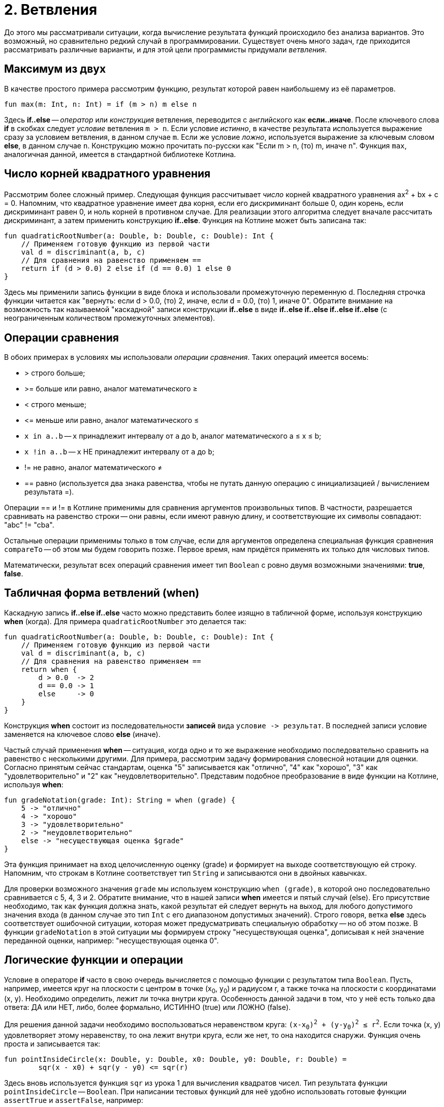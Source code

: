 = 2. Ветвления

До этого мы рассматривали ситуации, когда вычисление результата функций происходило без анализа вариантов.
Это возможный, но сравнительно редкий случай в программировании.
Существует очень много задач, где приходится рассматривать различные варианты,
и для этой цели программисты придумали __ветвления__.

== Максимум из двух

В качестве простого примера рассмотрим функцию, результат которой равен наибольшему из её параметров.

[source,kotlin]
----
fun max(m: Int, n: Int) = if (m > n) m else n
----

Здесь **if..else** -- __оператор__ или __конструкция__ ветвления, переводится с английского как **если..иначе**.
После ключевого слова **if** в скобках следует __условие__ ветвления `m > n`.
Если условие __истинно__, в качестве результата используется выражение сразу за условием ветвления, в данном случае `m`.
Если же условие __ложно__, используется выражение за ключевым словом **else**, в данном случае `n`.
Конструкцию можно прочитать по-русски как "Если m > n, (то) m, иначе n".
Функция `max`, аналогичная данной, имеется в стандартной библиотеке Котлина.

== Число корней квадратного уравнения

Рассмотрим более сложный пример.
Следующая функция рассчитывает __число__ корней квадратного уравнения ax^2^ + bx + c = 0.
Напомним, что квадратное уравнение имеет два корня, если его дискриминант больше 0,
один корень, если дискриминант равен 0, и ноль корней в противном случае.
Для реализации этого алгоритма следует вначале рассчитать дискриминант,
а затем применить конструкцию **if..else**.
Функция на Котлине может быть записана так:

[source,kotlin]
----
fun quadraticRootNumber(a: Double, b: Double, c: Double): Int {
    // Применяем готовую функцию из первой части
    val d = discriminant(a, b, c)
    // Для сравнения на равенство применяем ==
    return if (d > 0.0) 2 else if (d == 0.0) 1 else 0
}
----

Здесь мы применили запись функции в виде блока и использовали промежуточную переменную d.
Последняя строчка функции читается как "вернуть: если d > 0.0, (то) 2, иначе, если d = 0.0, (то) 1, иначе 0".
Обратите внимание на возможность так называемой "каскадной" записи конструкции **if..else**
в виде **if..else if..else if..else if..else** (с неограниченным количеством промежуточных элементов).

== Операции сравнения

В обоих примерах в условиях мы использовали __операции сравнения__. Таких операций имеется восемь:

 * > строго больше;
 * >= больше или равно, аналог математического &ge;
 * < строго меньше;
 * &lt;= меньше или равно, аналог математического &le;
 * `x in a..b` -- `x` принадлежит интервалу от `a` до `b`, аналог математического a &le; x &le; b;
 * `x !in a..b` -- `x` НЕ принадлежит интервалу от `a` до `b`;
 * != не равно, аналог математического &ne;
 * == равно (используется два знака равенства, чтобы не путать данную операцию с инициализацией / вычислением результата =).

Операции == и != в Котлине применимы для сравнения аргументов произвольных типов.
В частности, разрешается сравнивать на равенство строки --
они равны, если имеют равную длину, и соответствующие их символы совпадают: "abc" != "cba".

Остальные операции применимы только в том случае,
если для аргументов определена специальная функция сравнения `compareTo` -- об этом мы будем говорить позже.
Первое время, нам придётся применять их только для числовых типов.

Математически, результат всех операций сравнения имеет тип `Boolean` с ровно двумя возможными значениями: **true**, **false**.

== Табличная форма ветвлений (when)

Каскадную запись **if..else if..else** часто можно представить более изящно в табличной форме, используя конструкцию **when** (когда).
Для примера `quadraticRootNumber` это делается так:

[source,kotlin]
----
fun quadraticRootNumber(a: Double, b: Double, c: Double): Int {
    // Применяем готовую функцию из первой части
    val d = discriminant(a, b, c)
    // Для сравнения на равенство применяем ==
    return when {
        d > 0.0  -> 2
        d == 0.0 -> 1
        else     -> 0
    }
}
----

Конструкция **when** состоит из последовательности **записей** вида ``условие -&gt; результат``.
В последней записи условие заменяется на ключевое слово **else** (иначе).

Частый случай применения **when** -- ситуация, когда одно и то же выражение необходимо
последовательно сравнить на равенство с несколькими другими.
Для примера, рассмотрим задачу формирования словесной нотации для оценки.
Согласно принятым сейчас стандартам, оценка "5" записывается как "отлично", "4" как "хорошо",
"3" как "удовлетворительно" и "2" как "неудовлетворительно".
Представим подобное преобразование в виде функции на Котлине, используя **when**:

[source,kotlin]
----
fun gradeNotation(grade: Int): String = when (grade) {
    5 -> "отлично"
    4 -> "хорошо"
    3 -> "удовлетворительно"
    2 -> "неудовлетворительно"
    else -> "несуществующая оценка $grade"
}
----

Эта функция принимает на вход целочисленную оценку (grade) и формирует на выходе соответствующую ей строку.
Напомним, что строкам в Котлине соответствует тип `String` и записываются они в двойных кавычках.

Для проверки возможного значения `grade` мы используем конструкцию `when (grade)`,
в которой оно последовательно сравнивается с 5, 4, 3 и 2.
Обратите внимание, что в нашей записи **when** имеется и пятый случай (else).
Его присутствие необходимо, так как функция должна знать, какой результат ей следует вернуть на выход,
для любого допустимого значения входа (в данном случае это тип `Int` с его диапазоном допустимых значений).
Строго говоря, ветка **else** здесь соответствует ошибочной ситуации,
которая может предусматривать специальную обработку -- но об этом позже.
В функции `gradeNotation` в этой ситуации мы формируем строку "несуществующая оценка",
дописывая к ней значение переданной оценки, например: "несуществующая оценка 0".

== Логические функции и операции

Условие в операторе **if** часто в свою очередь вычисляется с помощью функции с результатом типа `Boolean`.
Пусть, например, имеется круг на плоскости с центром в точке (x~0~, y~0~) и радиусом r,
а также точка на плоскости с координатами (x, y). Необходимо определить, лежит ли точка внутри круга.
Особенность данной задачи в том, что у неё есть только два ответа: ДА или НЕТ,
либо, более формально, ИСТИННО (true) или ЛОЖНО (false).

Для решения данной задачи необходимо воспользоваться неравенством круга: `(x-x~0~)^2^ + (y-y~0~)^2^ &le; r^2^`.
Если точка (x, y) удовлетворяет этому неравенству, то она лежит внутри круга,
если же нет, то она находится снаружи. Функция очень проста и записывается так:

[source,kotlin]
----
fun pointInsideCircle(x: Double, y: Double, x0: Double, y0: Double, r: Double) =
        sqr(x - x0) + sqr(y - y0) <= sqr(r)
----

Здесь вновь используется функция `sqr` из урока 1 для вычисления квадратов чисел.
Тип результата функции `pointInsideCircle` -- `Boolean`.
При написании тестовых функций для неё удобно использовать готовые функции `assertTrue` и `assertFalse`, например:

[source,kotlin]
----
@Test
fun pointInsideCircle() {
    // (1, 1) inside circle: center = (0, 0), r = 2
    assertTrue(pointInsideCircle(1.0, 1.0, 0.0, 0.0, 2.0))
    // (2, 2) NOT inside circle: center = (0, 0), r = 2
    assertFalse(pointInsideCircle(2.0, 2.0, 0.0, 0.0, 2.0))
}
----

Обе функции имеют один параметр типа `Boolean`.
`assertTrue` (проверить на истину) приводит к неудачному исходу теста, если её аргумент равен **false**,
и продолжает выполнение теста, если он равен **true**.
`assertFalse` (проверить на ложь) работает с точностью до наоборот.

Функцию `pointInsideCircle` в свою очередь можно использовать для решения более сложных задач.
Например, условие принадлежности точки **пересечению** или **объединению** двух кругов может выглядеть так:

[source,kotlin]
----
// Фрагмент программы...
fun foo() {
    val x = 0.5
    val y = 0.5
    // Пересечение: логическое И
    if (pointInsideCircle(x, y, 0.0, 0.0, 1.0) && pointInsideCircle(x, y, 1.0, 1.0, 1.0)) {
        doSomething()
    }
    // Объединение: логическое ИЛИ
    if (pointInsideCircle(x, y, 0.0, 0.0, 1.0) || pointInsideCircle(x, y, 1.0, 1.0, 1.0)) {
        doSomething()
    }
    // Не принадлежит
    if (!pointInsideCircle(x, y, 0.0, 0.0, 1.0)) {
        doSomething()
    }
}
----

В этом примере используются логические __операции__:

 * `&&` -- логическое И, результат равен **true**, если ОБА аргумента **true**
 * `||` -- логическое ИЛИ, результат равен **true**, если ХОТЯ БЫ ОДИН из аргументов равен **true**
 * `!` -- логическое НЕ, результат равен **true**, если аргумент **false**

== Сложный пример: биквадратное уравнение

Рассмотрим теперь более сложный случай. Пусть нам необходимо написать функцию,
рассчитывающую минимальный из имеющихся корней биквадратного уравнения: ax^4^ + bx^2^ + c = 0.
Данное уравнение решается путём замены y = x^2^, решения квадратного уравнения ay^2^ + by + c = 0
и последующего решения уравнения x^2^ = y с подставленными корнями квадратного уравнения y~1~ и y~2~.
Попробуем сначала записать алгоритм решения задачи в виде последовательности действий:

 1. Если a равно 0, уравнение вырождается в bx^2^ + c = 0. Вырожденное уравнение:
  * при b равном 0 не имеет решений (или имеет бесконечно много)
  * при c / b > 0 также не имеет решений
  * в противном случае минимальный корень -- это `x = -sqrt(-c / b)`
 2. Рассчитаем дискриминант `d = b^2^ - 4ac`.
 3. Если d меньше 0, у квадратного уравнения нет решений, как и у биквадратного.
 4. В противном случае найдём корни квадратного уравнения `y~1~ = (-b + sqrt(d))/(2a)` и `y~2~ = (-b - sqrt(d))/(2a)`.
 5. Вычислим `y~3~ = Max(y~1~, y~2~)`.
 6. Если y~3~ < 0, у уравнения `x^2^ = y~3~` нет решений.
 7. В противном случае, минимальный корень биквадратного уравнения -- это `x = -sqrt(y~3~)`.

Запишем теперь то же самое на Котлине. Для обозначения ситуации, когда решений нет, будем использовать
специальную константу `Double.NaN`, так называемое не-число.
На практике она может получиться как результат некоторых некорректных действий с вещественными числами,
например, после вычисления квадратного корня из -1.

[source,kotlin]
----
fun minBiRoot(a: Double, b: Double, c: Double): Double {
    // 1: в главной ветке if выполняется НЕСКОЛЬКО операторов
    if (a == 0.0) {
        if (b == 0.0) return Double.NaN // ... и ничего больше не делать
        val bc = -c / b
        if (bc < 0.0) return Double.NaN // ... и ничего больше не делать
        return -sqrt(bc)
        // Дальше функция при a == 0.0 не идёт
    }
    val d = discriminant(a, b, c)   // 2
    if (d < 0.0) return Double.NaN  // 3
    // 4
    val y1 = (-b + sqrt(d)) / (2 * a)
    val y2 = (-b - sqrt(d)) / (2 * a)
    val y3 = max(y1, y2)       // 5
    if (y3 < 0.0) return Double.NaN // 6
    return -sqrt(y3)           // 7
}
----

Данная реализация активно использует оператор **return**.
Если в предыдущих примерах он использовался исключительно в конце функций,
то в этом примере он встречается в теле функции многократно в конструкции вида `if (something) return result`.
Такая конструкция читается как "если что-то, результат функции равен тому-то (и дальше ничего делать не надо)".
Оператор **return**, встречающийся в ветке в середине функции, немедленно формирует её результат и завершает её работу.
Заметьте, что в данном случае вторая часть оператора **if** -- ветка **else** -- отсутствует.
Это эквивалентно записи `if (something) return result else {}`, то есть в ветке "иначе" не делается ничего.
В случае, если условие в **if** не выполнено, функция пропускает оператор **return**
и выполняет оператор, следующий за оператором **if**.

Всегда ли может отсутствовать ветка **else**? Нет, не всегда.
Это зависит от **контекста**, то есть конкретного варианта использования **if..else**.
В примере вроде `val x = if (condition) 1 else 2` исчезновение ветки **else** не позволит функции "понять",
чему же должно быть равно значение `x`, что приведёт к ошибке:

----
'if' must have both main and 'else' branches if used as an expression.
----

В переводе с английского --
оператор **if** должен иметь как главную ветку, так и ветку **else**, если он используется как выражение.
Два наиболее распространённых случая такого рода -- `val x = if ...` или `return if ...`.
В обоих случаях у **if** есть результат, который затем используется для записи в `x`
или для формирования результата функции.

Обратите также внимание на самый первый оператор **if** в `minBiRoot`.
Он выглядит как `if (a == 0.0) { ... }` с __несколькими__ операторами в фигурных скобках.
По умолчанию, **if** может иметь только __один__ оператор как в главной ветке, так и в ветке **else**.
Если в случае истинности или ложности условия необходимо выполнить несколько операторов,
их следует заключить в фигурные скобки, образуя __блок__ операторов.
Блок операторов выполняется последовательно, так же как и тело функции.
Блок может содержать любые операторы, в том числе и другие операторы **if**.

Проверим нашу реализацию `minBiRoot` с помощью тестовой функции.
Для этого нам необходимо проверить различные случаи:

 1. a = b = 0, например 0x^4^ + 0x^2^ + 1 = 0 -- корней нет.
 2. a = 0, c / b > 0, например 0x^4^ + 1x^2^ + 2 = 0 -- корней нет.
 3. a = 0, c / b < 0, например 0x^4^ + 1x^2^ - 4 = 0 -- корни есть, в данном случае минимальный из них -2.
 4. d < 0, например 1x^4^ -2x^2^ + 4 = 0 -- корней нет.
 5. d > 0, но оба корня y отрицательны, например 1x^4^ + 3x^2^ + 2 = 0, y~1~ = -2, y~2~ = -1, корней нет.
 6. d > 0, хотя бы один корень y положителен, например 1x^4^ - 3x^2^ + 2 = 0, y~1~ = 1, y~2~ = 2, минимальный корень -1.41.

Тестовая функция может выглядеть так:

[source,kotlin]
----
@Test
fun minBiRoot() {
    assertEquals(Double.NaN, minBiRoot(0.0, 0.0, 1.0), 1e-2)
    assertEquals(Double.NaN, minBiRoot(0.0, 1.0, 2.0), 1e-2)
    assertEquals(-2.0, minBiRoot(0.0, 1.0, -4.0), 1e-10)
    assertEquals(Double.NaN, minBiRoot(1.0, -2.0, 4.0), 1e-2)
    assertEquals(Double.NaN, minBiRoot(1.0, 3.0, 2.0), 1e-2)
    assertEquals(-1.41, minBiRoot(1.0, -3.0, 2.0), 1e-2)
}
----

Обратите внимание, что функция `assertEquals` при работе с типом `Double` имеет третий аргумент --
максимально допустимую погрешность. Учитывая, что расчёты с вещественными числами выполняются приближённо,
это важная часть теста. Например, заменив в последнем вызове `1e-2` на `1e-3` (0.01 на 0.001),
мы обнаружим, что тест перестал проходить -- точное значение корня будет -1.41421356...,
а заданное нами -1.41 с погрешностью 0.00421356..., что больше по модулю, чем 0.001.

== Упражнения

Упражнения для урока 2 разбиты на две задачи -- одну про **if..else** и другую про логические функции.
Откройте вначале файл `srс/lesson2/task1/IfElse.kt` в проекте `KotlinAsFirst`.
Выберите любую из задач в нём. Придумайте её решение и запишите его в теле соответствующей функции.

Откройте файл `test/lesson2/task1/Tests.kt`,
найдите в нём тестовую функцию -- её название должно совпадать с названием написанной вами функции.
Запустите тестирование, в случае обнаружения ошибок исправьте их и добейтесь прохождения теста.

Внимательно прочитайте текст тестовой функции. Какие случаи ей проверяются и как?
Существуют ли другие важные случаи, которые следовало бы проверить?
Проверьте ещё один или два случая, добавив в текст тестовой функции новые вызовы `assertEquals`.

Откройте теперь файл `srс/lesson2/task2/Logical.kt`, содержащий задачи на написание логических функций.
Решите одну из них, обратите внимание на имеющиеся тестовые функции --
они находятся в файле `test/lesson2/task2/Tests.kt`.

Решите ещё хотя бы одну задачу из урока 2 на ваш выбор; рекомендуется ориентироваться на сумму в 5-6 баллов.
Убедитесь в том, что можете решать такие задачи уверенно и без посторонней помощи.
После этого вы можете перейти к следующему разделу.
